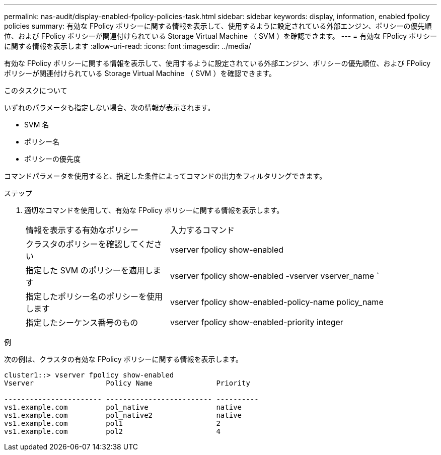 ---
permalink: nas-audit/display-enabled-fpolicy-policies-task.html 
sidebar: sidebar 
keywords: display, information, enabled fpolicy policies 
summary: 有効な FPolicy ポリシーに関する情報を表示して、使用するように設定されている外部エンジン、ポリシーの優先順位、および FPolicy ポリシーが関連付けられている Storage Virtual Machine （ SVM ）を確認できます。 
---
= 有効な FPolicy ポリシーに関する情報を表示します
:allow-uri-read: 
:icons: font
:imagesdir: ../media/


[role="lead"]
有効な FPolicy ポリシーに関する情報を表示して、使用するように設定されている外部エンジン、ポリシーの優先順位、および FPolicy ポリシーが関連付けられている Storage Virtual Machine （ SVM ）を確認できます。

.このタスクについて
いずれのパラメータも指定しない場合、次の情報が表示されます。

* SVM 名
* ポリシー名
* ポリシーの優先度


コマンドパラメータを使用すると、指定した条件によってコマンドの出力をフィルタリングできます。

.ステップ
. 適切なコマンドを使用して、有効な FPolicy ポリシーに関する情報を表示します。
+
[cols="35,65"]
|===


| 情報を表示する有効なポリシー | 入力するコマンド 


 a| 
クラスタのポリシーを確認してください
 a| 
vserver fpolicy show-enabled



 a| 
指定した SVM のポリシーを適用します
 a| 
vserver fpolicy show-enabled -vserver vserver_name `



 a| 
指定したポリシー名のポリシーを使用します
 a| 
vserver fpolicy show-enabled-policy-name policy_name



 a| 
指定したシーケンス番号のもの
 a| 
vserver fpolicy show-enabled-priority integer

|===


.例
次の例は、クラスタの有効な FPolicy ポリシーに関する情報を表示します。

[listing]
----
cluster1::> vserver fpolicy show-enabled
Vserver                 Policy Name               Priority

----------------------- ------------------------- ----------
vs1.example.com         pol_native                native
vs1.example.com         pol_native2               native
vs1.example.com         pol1                      2
vs1.example.com         pol2                      4
----